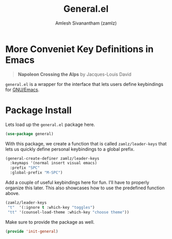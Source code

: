 #+TITLE: General.el
#+AUTHOR: Amlesh Sivanantham (zamlz)
#+ROAM_ALIAS: "General Leader Keybindings Definer"
#+ROAM_TAGS: CONFIG SOFTWARE
#+CREATED: [2021-05-07 Fri 23:23]
#+LAST_MODIFIED: [2021-05-18 Tue 22:00:11]

* More Conveniet Key Definitions in Emacs

#+DOWNLOADED: screenshot @ 2021-05-08 11:50:15
[[file:data/2021-05-08_11-50-15_screenshot.png]]

#+begin_quote
*Napoleon Crossing the Alps* by Jacques-Louis David
#+end_quote

=general.el= is a wrapper for the interface that lets users define keybindings for [[file:emacs.org][GNU/Emacs]].

* Package Install
:PROPERTIES:
:header-args:emacs-lisp: :tangle ~/.config/emacs/lisp/init-general.el :comments both :mkdirp yes
:END:

Lets load up the =general.el= package here.

#+begin_src emacs-lisp
(use-package general)
#+end_src

With this package, we create a function that is called =zamlz/leader-keys= that lets us quickly define personal keybindings to a global prefix.

#+begin_src emacs-lisp
(general-create-definer zamlz/leader-keys
  :keymaps '(normal insert visual emacs)
  :prefix "SPC"
  :global-prefix "M-SPC")
#+end_src

Add a couple of useful keybindings here for fun. I'll have to properly organize this later. This also showcases how to use the predefined function above.

#+begin_src emacs-lisp
(zamlz/leader-keys
 "t"  '(:ignore t :which-key "toggles")
 "tt" '(counsel-load-theme :which-key "choose theme"))
#+end_src

Make sure to provide the package as well.

#+begin_src emacs-lisp
(provide 'init-general)
#+end_src
